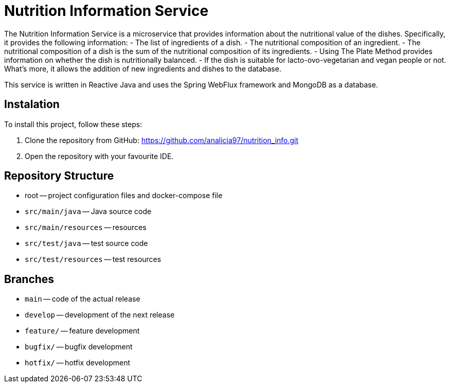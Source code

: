 = Nutrition Information Service

The Nutrition Information Service is a microservice that provides information about the nutritional value of the dishes.
Specifically, it provides the following information:
    - The list of ingredients of a dish.
    - The nutritional composition of an ingredient.
    - The nutritional composition of a dish is the sum of the nutritional composition of its ingredients.
    - Using The Plate Method provides information on whether the dish is nutritionally balanced.
    - If the dish is suitable for lacto-ovo-vegetarian and vegan people or not.
What's more, it allows the addition of new ingredients and dishes to the database.

This service is written in Reactive Java and uses the Spring WebFlux framework and MongoDB as a database.

== Instalation

To install this project, follow these steps:

1. Clone the repository from GitHub:
  https://github.com/analicia97/nutrition_info.git

2. Open the repository with your favourite IDE.

== Repository Structure

-  root -- project configuration files and docker-compose file
- `src/main/java` -- Java source code
- `src/main/resources` -- resources
- `src/test/java` -- test source code
- `src/test/resources` -- test resources

== Branches

- `main` -- code of the actual release
- `develop` -- development of the next release
- `feature/` -- feature development
- `bugfix/` -- bugfix development
- `hotfix/` -- hotfix development

